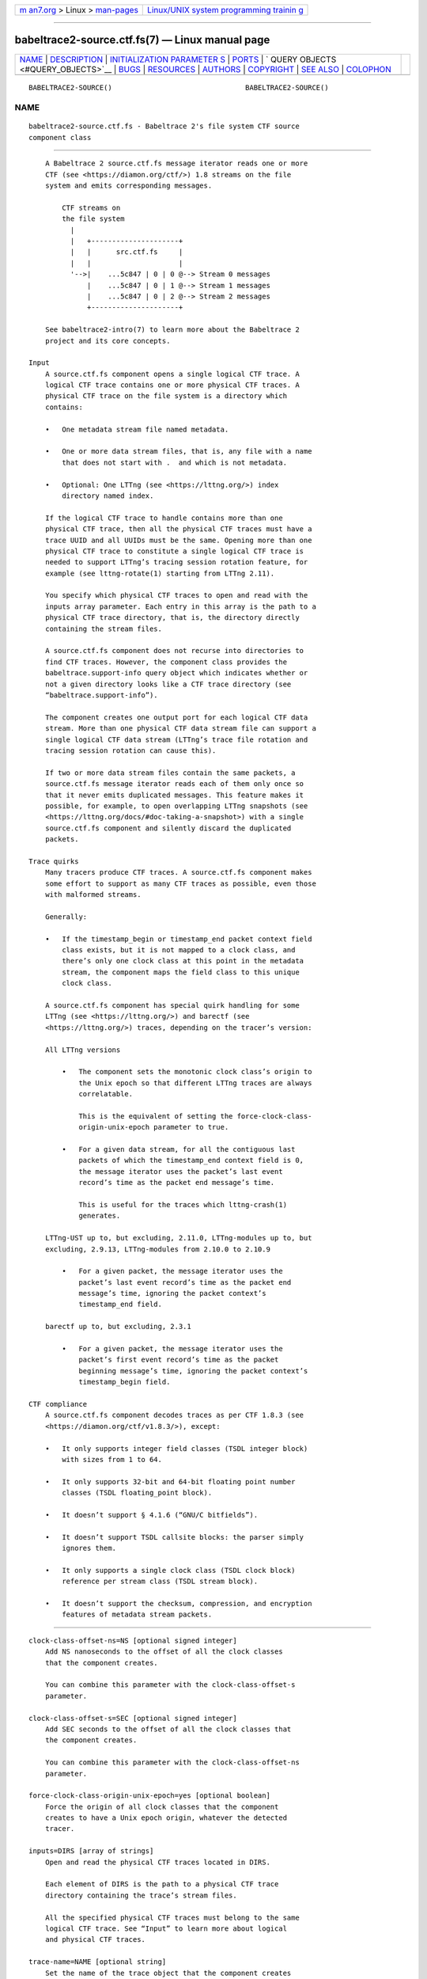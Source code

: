 .. container:: page-top

.. container:: nav-bar

   +----------------------------------+----------------------------------+
   | `m                               | `Linux/UNIX system programming   |
   | an7.org <../../../index.html>`__ | trainin                          |
   | > Linux >                        | g <http://man7.org/training/>`__ |
   | `man-pages <../index.html>`__    |                                  |
   +----------------------------------+----------------------------------+

--------------

babeltrace2-source.ctf.fs(7) — Linux manual page
================================================

+-----------------------------------+-----------------------------------+
| `NAME <#NAME>`__ \|               |                                   |
| `DESCRIPTION <#DESCRIPTION>`__ \| |                                   |
| `INITIALIZATION PARAMETER         |                                   |
| S <#INITIALIZATION_PARAMETERS>`__ |                                   |
| \| `PORTS <#PORTS>`__ \|          |                                   |
| `                                 |                                   |
| QUERY OBJECTS <#QUERY_OBJECTS>`__ |                                   |
| \| `BUGS <#BUGS>`__ \|            |                                   |
| `RESOURCES <#RESOURCES>`__ \|     |                                   |
| `AUTHORS <#AUTHORS>`__ \|         |                                   |
| `COPYRIGHT <#COPYRIGHT>`__ \|     |                                   |
| `SEE ALSO <#SEE_ALSO>`__ \|       |                                   |
| `COLOPHON <#COLOPHON>`__          |                                   |
+-----------------------------------+-----------------------------------+
| .. container:: man-search-box     |                                   |
+-----------------------------------+-----------------------------------+

::

   BABELTRACE2-SOURCE()                                BABELTRACE2-SOURCE()

NAME
-------------------------------------------------

::

          babeltrace2-source.ctf.fs - Babeltrace 2's file system CTF source
          component class


---------------------------------------------------------------

::

          A Babeltrace 2 source.ctf.fs message iterator reads one or more
          CTF (see <https://diamon.org/ctf/>) 1.8 streams on the file
          system and emits corresponding messages.

              CTF streams on
              the file system
                |
                |   +---------------------+
                |   |      src.ctf.fs     |
                |   |                     |
                '-->|    ...5c847 | 0 | 0 @--> Stream 0 messages
                    |    ...5c847 | 0 | 1 @--> Stream 1 messages
                    |    ...5c847 | 0 | 2 @--> Stream 2 messages
                    +---------------------+

          See babeltrace2-intro(7) to learn more about the Babeltrace 2
          project and its core concepts.

      Input
          A source.ctf.fs component opens a single logical CTF trace. A
          logical CTF trace contains one or more physical CTF traces. A
          physical CTF trace on the file system is a directory which
          contains:

          •   One metadata stream file named metadata.

          •   One or more data stream files, that is, any file with a name
              that does not start with .  and which is not metadata.

          •   Optional: One LTTng (see <https://lttng.org/>) index
              directory named index.

          If the logical CTF trace to handle contains more than one
          physical CTF trace, then all the physical CTF traces must have a
          trace UUID and all UUIDs must be the same. Opening more than one
          physical CTF trace to constitute a single logical CTF trace is
          needed to support LTTng’s tracing session rotation feature, for
          example (see lttng-rotate(1) starting from LTTng 2.11).

          You specify which physical CTF traces to open and read with the
          inputs array parameter. Each entry in this array is the path to a
          physical CTF trace directory, that is, the directory directly
          containing the stream files.

          A source.ctf.fs component does not recurse into directories to
          find CTF traces. However, the component class provides the
          babeltrace.support-info query object which indicates whether or
          not a given directory looks like a CTF trace directory (see
          “babeltrace.support-info”).

          The component creates one output port for each logical CTF data
          stream. More than one physical CTF data stream file can support a
          single logical CTF data stream (LTTng’s trace file rotation and
          tracing session rotation can cause this).

          If two or more data stream files contain the same packets, a
          source.ctf.fs message iterator reads each of them only once so
          that it never emits duplicated messages. This feature makes it
          possible, for example, to open overlapping LTTng snapshots (see
          <https://lttng.org/docs/#doc-taking-a-snapshot>) with a single
          source.ctf.fs component and silently discard the duplicated
          packets.

      Trace quirks
          Many tracers produce CTF traces. A source.ctf.fs component makes
          some effort to support as many CTF traces as possible, even those
          with malformed streams.

          Generally:

          •   If the timestamp_begin or timestamp_end packet context field
              class exists, but it is not mapped to a clock class, and
              there’s only one clock class at this point in the metadata
              stream, the component maps the field class to this unique
              clock class.

          A source.ctf.fs component has special quirk handling for some
          LTTng (see <https://lttng.org/>) and barectf (see
          <https://lttng.org/>) traces, depending on the tracer’s version:

          All LTTng versions

              •   The component sets the monotonic clock class’s origin to
                  the Unix epoch so that different LTTng traces are always
                  correlatable.

                  This is the equivalent of setting the force-clock-class-
                  origin-unix-epoch parameter to true.

              •   For a given data stream, for all the contiguous last
                  packets of which the timestamp_end context field is 0,
                  the message iterator uses the packet’s last event
                  record’s time as the packet end message’s time.

                  This is useful for the traces which lttng-crash(1)
                  generates.

          LTTng-UST up to, but excluding, 2.11.0, LTTng-modules up to, but
          excluding, 2.9.13, LTTng-modules from 2.10.0 to 2.10.9

              •   For a given packet, the message iterator uses the
                  packet’s last event record’s time as the packet end
                  message’s time, ignoring the packet context’s
                  timestamp_end field.

          barectf up to, but excluding, 2.3.1

              •   For a given packet, the message iterator uses the
                  packet’s first event record’s time as the packet
                  beginning message’s time, ignoring the packet context’s
                  timestamp_begin field.

      CTF compliance
          A source.ctf.fs component decodes traces as per CTF 1.8.3 (see
          <https://diamon.org/ctf/v1.8.3/>), except:

          •   It only supports integer field classes (TSDL integer block)
              with sizes from 1 to 64.

          •   It only supports 32-bit and 64-bit floating point number
              classes (TSDL floating_point block).

          •   It doesn’t support § 4.1.6 (“GNU/C bitfields”).

          •   It doesn’t support TSDL callsite blocks: the parser simply
              ignores them.

          •   It only supports a single clock class (TSDL clock block)
              reference per stream class (TSDL stream block).

          •   It doesn’t support the checksum, compression, and encryption
              features of metadata stream packets.


-------------------------------------------------------------------------------------------

::

          clock-class-offset-ns=NS [optional signed integer]
              Add NS nanoseconds to the offset of all the clock classes
              that the component creates.

              You can combine this parameter with the clock-class-offset-s
              parameter.

          clock-class-offset-s=SEC [optional signed integer]
              Add SEC seconds to the offset of all the clock classes that
              the component creates.

              You can combine this parameter with the clock-class-offset-ns
              parameter.

          force-clock-class-origin-unix-epoch=yes [optional boolean]
              Force the origin of all clock classes that the component
              creates to have a Unix epoch origin, whatever the detected
              tracer.

          inputs=DIRS [array of strings]
              Open and read the physical CTF traces located in DIRS.

              Each element of DIRS is the path to a physical CTF trace
              directory containing the trace’s stream files.

              All the specified physical CTF traces must belong to the same
              logical CTF trace. See “Input” to learn more about logical
              and physical CTF traces.

          trace-name=NAME [optional string]
              Set the name of the trace object that the component creates
              to NAME.


---------------------------------------------------

::

              +--------------------+
              |     src.ctf.fs     |
              |                    |
              |   ...5c847 | 0 | 1 @
              |                ... @
              +--------------------+

      Output
          A source.ctf.fs component creates one output port for each
          logical CTF data stream. See “Input” to learn more about logical
          and physical CTF data streams.

          Each output port’s name has one of the following forms:

              TRACE-ID | STREAM-CLASS-ID | STREAM-ID
              TRACE-ID | STREAM-ID

          The component uses the second form when the stream class ID is
          not available.

          TRACE-ID
              Trace’s UUID if available, otherwise trace’s absolute
              directory path.

          STREAM-CLASS-ID
              Stream class ID.

          STREAM-ID
              Stream ID if available, otherwise stream’s absolute file
              path.


-------------------------------------------------------------------

::

      babeltrace.support-info
          See babeltrace2-query-babeltrace.support-info(7) to learn more
          about this query object.

          For a directory input which is the path to a CTF trace directory,
          the result object contains:

          weight
              0.75

          group
              Trace’s UUID if available, otherwise the entry does not
              exist.

          You can leverage this query object’s group entry to assemble many
          physical CTF traces as a single logical CTF trace (see “Input” to
          learn more about logical and physical CTF traces). This is how
          the babeltrace2-convert(1) command makes it possible to specify
          as non-option arguments the paths to multiple physical CTF traces
          which belong to the same logical CTF trace and create a single
          source.ctf.fs component.

      babeltrace.trace-infos
          See babeltrace2-query-babeltrace.trace-infos(7) to learn more
          about this query object.

      metadata-info
          You can query the metadata-info object for a specific CTF trace
          to get its plain text metadata stream as well as whether or not
          it is packetized.

          Parameters:

          path=PATH [string]
              Path to the physical CTF trace directory which contains the
              metadata file.

          Result object (map):

          is-packetized [boolean]
              True if the metadata stream file is packetized.

          text [string]
              Plain text metadata stream.


-------------------------------------------------

::

          If you encounter any issue or usability problem, please report it
          on the Babeltrace bug tracker (see
          <https://bugs.lttng.org/projects/babeltrace>).


-----------------------------------------------------------

::

          The Babeltrace project shares some communication channels with
          the LTTng project (see <https://lttng.org/>).

          •   Babeltrace website (see <https://babeltrace.org/>)

          •   Mailing list (see <https://lists.lttng.org>) for support and
              development: lttng-dev@lists.lttng.org

          •   IRC channel (see <irc://irc.oftc.net/lttng>): #lttng on
              irc.oftc.net

          •   Bug tracker (see
              <https://bugs.lttng.org/projects/babeltrace>)

          •   Git repository (see
              <https://git.efficios.com/?p=babeltrace.git>)

          •   GitHub project (see <https://github.com/efficios/babeltrace>)

          •   Continuous integration (see
              <https://ci.lttng.org/view/Babeltrace/>)

          •   Code review (see
              <https://review.lttng.org/q/project:babeltrace>)


-------------------------------------------------------

::

          The Babeltrace 2 project is the result of hard work by many
          regular developers and occasional contributors.

          The current project maintainer is Jérémie Galarneau
          <mailto:jeremie.galarneau@efficios.com>.


-----------------------------------------------------------

::

          This component class is part of the Babeltrace 2 project.

          Babeltrace is distributed under the MIT license (see
          <https://opensource.org/licenses/MIT>).


---------------------------------------------------------

::

          babeltrace2-intro(7), babeltrace2-plugin-ctf(7), lttng-crash(1)

COLOPHON
---------------------------------------------------------

::

          This page is part of the babeltrace (trace read and write
          libraries and a trace converter) project.  Information about the
          project can be found at ⟨http://www.efficios.com/babeltrace⟩.  If
          you have a bug report for this manual page, send it to
          lttng-dev@lists.lttng.org.  This page was obtained from the
          project's upstream Git repository
          ⟨git://git.efficios.com/babeltrace.git⟩ on 2021-08-27.  (At that
          time, the date of the most recent commit that was found in the
          repository was 2021-08-20.)  If you discover any rendering
          problems in this HTML version of the page, or you believe there
          is a better or more up-to-date source for the page, or you have
          corrections or improvements to the information in this COLOPHON
          (which is not part of the original manual page), send a mail to
          man-pages@man7.org

                                                       BABELTRACE2-SOURCE()

--------------

Pages that refer to this page:
`babeltrace2(1) <../man1/babeltrace2.1.html>`__, 
`babeltrace2-convert(1) <../man1/babeltrace2-convert.1.html>`__, 
`babeltrace2-plugin-ctf(7) <../man7/babeltrace2-plugin-ctf.7.html>`__

--------------

--------------

.. container:: footer

   +-----------------------+-----------------------+-----------------------+
   | HTML rendering        |                       | |Cover of TLPI|       |
   | created 2021-08-27 by |                       |                       |
   | `Michael              |                       |                       |
   | Ker                   |                       |                       |
   | risk <https://man7.or |                       |                       |
   | g/mtk/index.html>`__, |                       |                       |
   | author of `The Linux  |                       |                       |
   | Programming           |                       |                       |
   | Interface <https:     |                       |                       |
   | //man7.org/tlpi/>`__, |                       |                       |
   | maintainer of the     |                       |                       |
   | `Linux man-pages      |                       |                       |
   | project <             |                       |                       |
   | https://www.kernel.or |                       |                       |
   | g/doc/man-pages/>`__. |                       |                       |
   |                       |                       |                       |
   | For details of        |                       |                       |
   | in-depth **Linux/UNIX |                       |                       |
   | system programming    |                       |                       |
   | training courses**    |                       |                       |
   | that I teach, look    |                       |                       |
   | `here <https://ma     |                       |                       |
   | n7.org/training/>`__. |                       |                       |
   |                       |                       |                       |
   | Hosting by `jambit    |                       |                       |
   | GmbH                  |                       |                       |
   | <https://www.jambit.c |                       |                       |
   | om/index_en.html>`__. |                       |                       |
   +-----------------------+-----------------------+-----------------------+

--------------

.. container:: statcounter

   |Web Analytics Made Easy - StatCounter|

.. |Cover of TLPI| image:: https://man7.org/tlpi/cover/TLPI-front-cover-vsmall.png
   :target: https://man7.org/tlpi/
.. |Web Analytics Made Easy - StatCounter| image:: https://c.statcounter.com/7422636/0/9b6714ff/1/
   :class: statcounter
   :target: https://statcounter.com/
